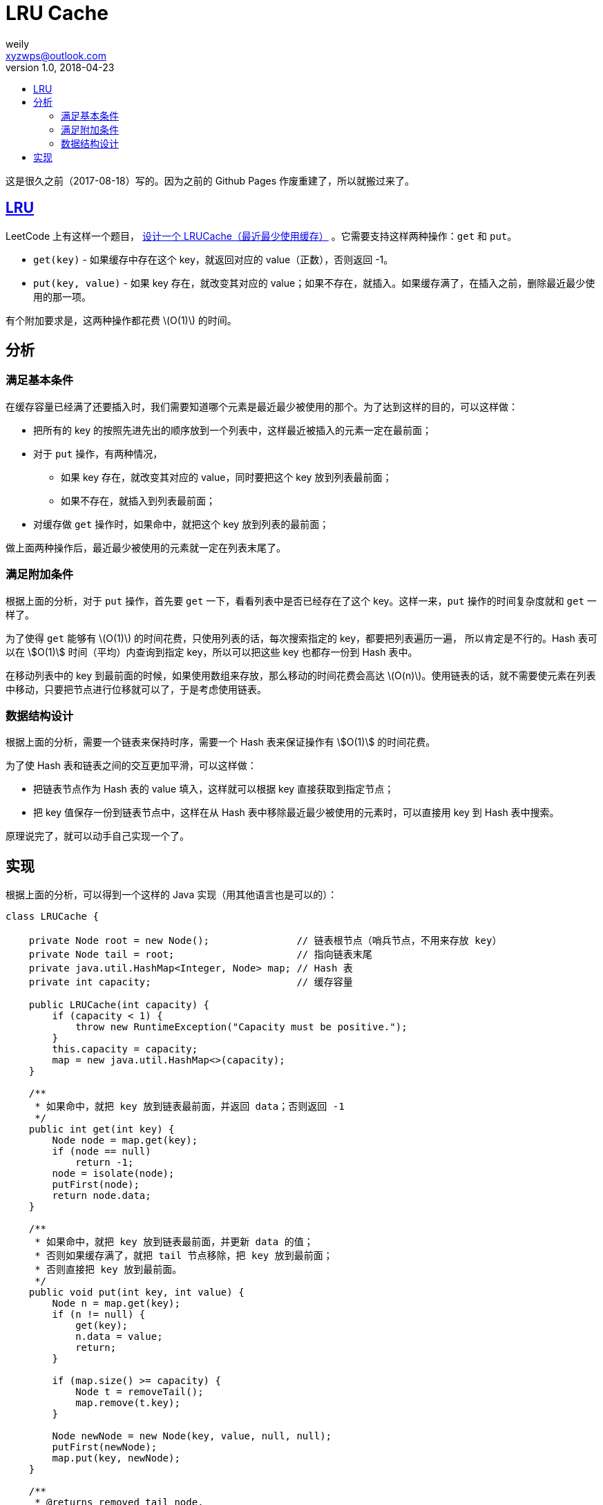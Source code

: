 = LRU Cache
weily <xyzwps@outlook.com>
v1.0, 2018-04-23
:toc:
:toc-title: 
:tag: 数据结构


这是很久之前（2017-08-18）写的。因为之前的 Github Pages 作废重建了，所以就搬过来了。


== https://en.wikipedia.org/wiki/Cache_replacement_policies#LRU[LRU]

LeetCode 上有这样一个题目， https://leetcode.com/problems/lru-cache/description/[设计一个 LRUCache（最近最少使用缓存）] 。它需要支持这样两种操作：`get` 和 `put`。

* `get(key)` - 如果缓存中存在这个 key，就返回对应的 value（正数），否则返回 -1。
* `put(key, value)` - 如果 key 存在，就改变其对应的 value；如果不存在，就插入。如果缓存满了，在插入之前，删除最近最少使用的那一项。

有个附加要求是，这两种操作都花费 latexmath:[O(1)] 的时间。

== 分析

=== 满足基本条件

在缓存容量已经满了还要插入时，我们需要知道哪个元素是最近最少被使用的那个。为了达到这样的目的，可以这样做：

* 把所有的 key 的按照先进先出的顺序放到一个列表中，这样最近被插入的元素一定在最前面；
* 对于 `put` 操作，有两种情况，
** 如果 key 存在，就改变其对应的 value，同时要把这个 key 放到列表最前面；
** 如果不存在，就插入到列表最前面；
* 对缓存做 `get` 操作时，如果命中，就把这个 key 放到列表的最前面；

做上面两种操作后，最近最少被使用的元素就一定在列表末尾了。

=== 满足附加条件

根据上面的分析，对于 `put` 操作，首先要 `get` 一下，看看列表中是否已经存在了这个 key。这样一来，`put` 操作的时间复杂度就和 `get` 一样了。

为了使得 `get` 能够有 latexmath:[O(1)] 的时间花费，只使用列表的话，每次搜索指定的 key，都要把列表遍历一遍， 所以肯定是不行的。Hash 表可以在 stem:[O(1)] 时间（平均）内查询到指定 key，所以可以把这些 key 也都存一份到 Hash 表中。

在移动列表中的 key 到最前面的时候，如果使用数组来存放，那么移动的时间花费会高达 latexmath:[O(n)]。使用链表的话，就不需要使元素在列表中移动，只要把节点进行位移就可以了，于是考虑使用链表。


=== 数据结构设计

根据上面的分析，需要一个链表来保持时序，需要一个 Hash 表来保证操作有 stem:[O(1)] 的时间花费。

为了使 Hash 表和链表之间的交互更加平滑，可以这样做：

* 把链表节点作为 Hash 表的 value 填入，这样就可以根据 key 直接获取到指定节点；
* 把 key 值保存一份到链表节点中，这样在从 Hash 表中移除最近最少被使用的元素时，可以直接用 key 到 Hash 表中搜索。

原理说完了，就可以动手自己实现一个了。

== 实现

根据上面的分析，可以得到一个这样的 Java 实现（用其他语言也是可以的）：

[source,java]
----
class LRUCache {

    private Node root = new Node();               // 链表根节点（哨兵节点，不用来存放 key）
    private Node tail = root;                     // 指向链表末尾
    private java.util.HashMap<Integer, Node> map; // Hash 表
    private int capacity;                         // 缓存容量

    public LRUCache(int capacity) {
        if (capacity < 1) {
            throw new RuntimeException("Capacity must be positive.");
        }
        this.capacity = capacity;
        map = new java.util.HashMap<>(capacity);
    }

    /**
     * 如果命中，就把 key 放到链表最前面，并返回 data；否则返回 -1
     */
    public int get(int key) {
        Node node = map.get(key);
        if (node == null)
            return -1;
        node = isolate(node);
        putFirst(node);
        return node.data;
    }

    /**
     * 如果命中，就把 key 放到链表最前面，并更新 data 的值；
     * 否则如果缓存满了，就把 tail 节点移除，把 key 放到最前面；
     * 否则直接把 key 放到最前面。
     */
    public void put(int key, int value) {
        Node n = map.get(key);
        if (n != null) {
            get(key);
            n.data = value;
            return;
        }

        if (map.size() >= capacity) {
            Node t = removeTail();
            map.remove(t.key);
        }

        Node newNode = new Node(key, value, null, null);
        putFirst(newNode);
        map.put(key, newNode);
    }

    /**
     * @returns removed tail node.
     */
    private Node removeTail() {
        Node t = tail;
        Node tp = tail.prev;
        tp.next = null;
        tail = tp;

        t.prev = null;

        return t;
    }

    private Node isolate(Node node) {
        Node p = node.prev;
        Node n = node.next;
        p.next = n;
        if (n != null) {
            n.prev = p;
        } else { // node is tail
            tail = p;
        }
        node.prev = node.next = null;
        return node;
    }

    private void putFirst(Node node) {
        Node rn = root.next;

        root.next = node;
        node.prev = root;

        node.next = rn;
        if (rn != null) {
            rn.prev = node;
        } else {
            tail = node;
        }
    }

    class Node {
        Node prev;
        Node next;
        int data;
        int key;

        public Node() { }

        public Node(int k, int d, Node p, Node n) {
            key = k;  data = d; prev = p; next = n;
        }
    }
}
----